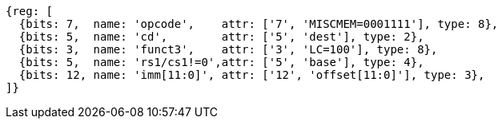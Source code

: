 //## 2.6 Load and Store Instructions

[wavedrom, ,svg]
....
{reg: [
  {bits: 7,  name: 'opcode',    attr: ['7', 'MISCMEM=0001111'], type: 8},
  {bits: 5,  name: 'cd',        attr: ['5', 'dest'], type: 2},
  {bits: 3,  name: 'funct3',    attr: ['3', 'LC=100'], type: 8},
  {bits: 5,  name: 'rs1/cs1!=0',attr: ['5', 'base'], type: 4},
  {bits: 12, name: 'imm[11:0]', attr: ['12', 'offset[11:0]'], type: 3},
]}
....
